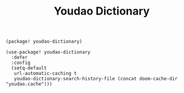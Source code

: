 #+title: Youdao Dictionary

#+header: :tangle (concat (file-name-directory (buffer-file-name)) "packages.el")
#+BEGIN_SRC elisp
(package! youdao-dictionary)
#+END_SRC

#+BEGIN_SRC elisp
(use-package! youdao-dictionary
  :defer
  :config
  (setq-default
   url-automatic-caching t
   youdao-dictionary-search-history-file (concat doom-cache-dir "youdao.cache")))
#+END_SRC
